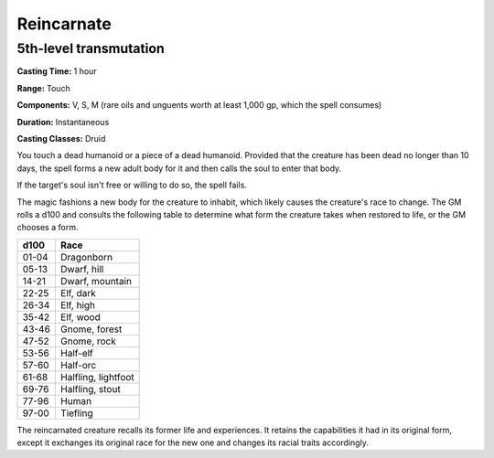 
.. _srd:reincarnate:

Reincarnate
-------------------------------------------------------------

5th-level transmutation
^^^^^^^^^^^^^^^^^^^^^^^

**Casting Time:** 1 hour

**Range:** Touch

**Components:** V, S, M (rare oils and unguents worth at least 1,000 gp,
which the spell consumes)

**Duration:** Instantaneous

**Casting Classes:** Druid

You touch a dead humanoid or a piece of a dead humanoid. Provided that
the creature has been dead no longer than 10 days, the spell forms a new
adult body for it and then calls the soul to enter that body.

If the target's soul isn't free or willing to do so, the spell fails.

The magic fashions a new body for the creature to inhabit, which likely
causes the creature's race to change. The GM rolls a d100 and consults
the following table to determine what form the creature takes when
restored to life, or the GM chooses a form.

+---------+-----------------------+
| d100    | Race                  |
+=========+=======================+
| 01-04   | Dragonborn            |
+---------+-----------------------+
| 05-13   | Dwarf, hill           |
+---------+-----------------------+
| 14-21   | Dwarf, mountain       |
+---------+-----------------------+
| 22-25   | Elf, dark             |
+---------+-----------------------+
| 26-34   | Elf, high             |
+---------+-----------------------+
| 35-42   | Elf, wood             |
+---------+-----------------------+
| 43-46   | Gnome, forest         |
+---------+-----------------------+
| 47-52   | Gnome, rock           |
+---------+-----------------------+
| 53-56   | Half-elf              |
+---------+-----------------------+
| 57-60   | Half-orc              |
+---------+-----------------------+
| 61-68   | Halfling, lightfoot   |
+---------+-----------------------+
| 69-76   | Halfling, stout       |
+---------+-----------------------+
| 77-96   | Human                 |
+---------+-----------------------+
| 97-00   | Tiefling              |
+---------+-----------------------+

The reincarnated creature recalls its former life and experiences. It
retains the capabilities it had in its original form, except it
exchanges its original race for the new one and changes its racial
traits accordingly.

